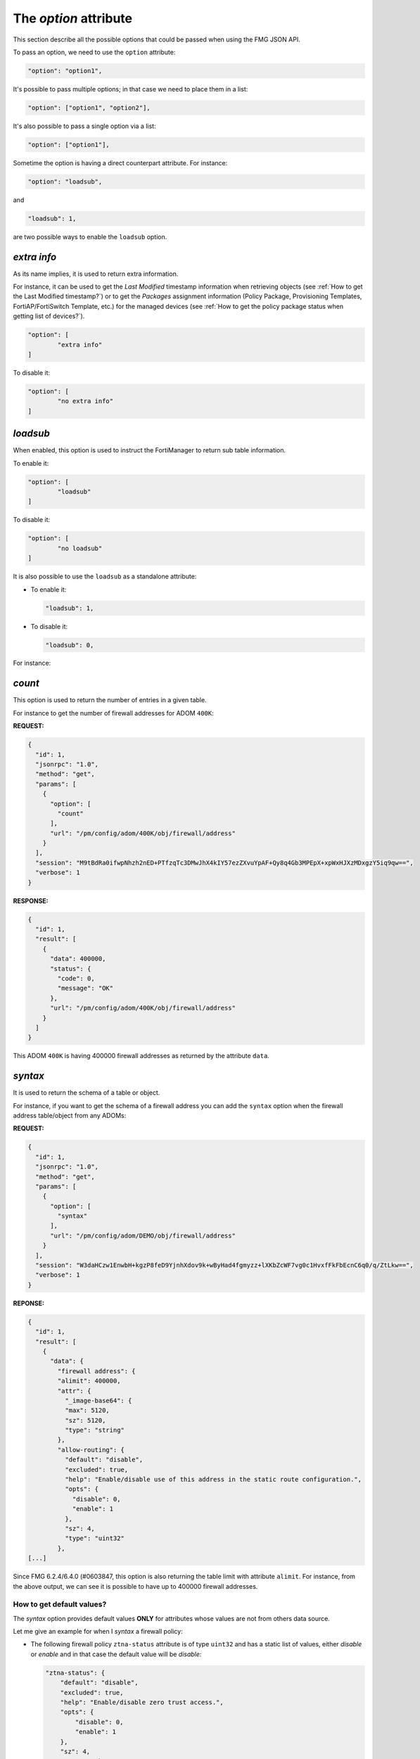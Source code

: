 The *option* attribute
======================

This section describe all the possible options that could be passed when using the FMG JSON API.

To pass an option, we need to use the ``option`` attribute:

.. code-block:: 

		"option": "option1",
		
It's possible to pass multiple options; in that case we need to place them in a list:

.. code-block:: 

		"option": ["option1", "option2"],

It's also possible to pass a single option via a list:

.. code-block:: 

		"option": ["option1"],

Sometime the option is having a direct counterpart attribute.
For instance:

.. code-block:: 

		"option": "loadsub",

and

.. code-block:: 

		"loadsub": 1,

are two possible ways to enable the ``loadsub`` option.

*extra info*
------------

As its name implies, it is used to return extra information.

For instance, it can be used to get the *Last Modified* timestamp information
when retrieving objects (see :ref:`How to get the Last Modified timestamp?`) or
to get the *Packages* assignment information (Policy Package, Provisioning
Templates, FortiAP/FortiSwitch Template, etc.) for the managed devices (see
:ref:`How to get the policy package status when getting list of devices?`).

.. code-block:: json

   "option": [
	   "extra info"
   ]

To disable it:

.. code-block:: json

   "option": [
	   "no extra info"
   ]

*loadsub*
---------

When enabled, this option is used to instruct the FortiManager to return sub
table information.

To enable it:

.. code-block:: json

   "option": [
	   "loadsub"
   ]

To disable it:

.. code-block:: json

   "option": [
	   "no loadsub"
   ]

It is also possible to use the ``loadsub`` as a standalone attribute:

- To enable it:

  .. code-block::

     "loadsub": 1,

- To disable it:

  .. code-block::

     "loadsub": 0,

For instance:


*count*
-------

This option is used to return the number of entries in a given table.

For instance to get the number of firewall addresses for ADOM ``400K``:

**REQUEST:**

.. code-block:: json

   {
     "id": 1,
     "jsonrpc": "1.0",
     "method": "get",
     "params": [
       {
         "option": [
           "count"
         ],
         "url": "/pm/config/adom/400K/obj/firewall/address"
       }
     ],
     "session": "M9tBdRa0ifwpNhzh2nED+PTfzqTc3DMwJhX4kIY57ezZXvuYpAF+Qy8q4Gb3MPEpX+xpWxHJXzMDxgzY5iq9qw==",
     "verbose": 1
   }

**RESPONSE:**

.. code-block:: json

   {
     "id": 1,
     "result": [
       {
         "data": 400000,
         "status": {
           "code": 0,
           "message": "OK"
         },
         "url": "/pm/config/adom/400K/obj/firewall/address"
       }
     ]
   }

This ADOM ``400K`` is having 400000 firewall addresses as returned by the
attribute ``data``.

*syntax*
--------

It is used to return the schema of a table or object.

For instance, if you want to get the schema of a firewall address you can add
the ``syntax`` option when the firewall address table/object from any ADOMs: 

**REQUEST:**

.. code-block:: json

		{
		  "id": 1,
		  "jsonrpc": "1.0",
		  "method": "get",
		  "params": [
		    {
		      "option": [
		        "syntax"
		      ],
		      "url": "/pm/config/adom/DEMO/obj/firewall/address"
		    }
		  ],
		  "session": "W3daHCzw1EnwbH+kgzP8feD9YjnhXdov9k+wByHad4fgmyzz+lXKbZcWF7vg0c1HvxfFkFbEcnC6q0/q/ZtLkw==",
		  "verbose": 1
		}

**REPONSE:**

.. code-block:: 

		{
		  "id": 1,
		  "result": [
		    {
		      "data": {
		        "firewall address": {
			"alimit": 400000,
			"attr": {
			  "_image-base64": {
			  "max": 5120,
			  "sz": 5120,
			  "type": "string"
			},
			"allow-routing": {
			  "default": "disable",
			  "excluded": true,
			  "help": "Enable/disable use of this address in the static route configuration.",
			  "opts": {
			    "disable": 0,
			    "enable": 1
			  },
			  "sz": 4,
			  "type": "uint32"
			},
		[...]

Since FMG 6.2.4/6.4.0 (#0603847, this option is also returning the table limit
with attribute ``alimit``. For instance, from the above output, we can see it
is possible to have up to 400000 firewall addresses.

How to get default values?
++++++++++++++++++++++++++

The *syntax* option provides default values **ONLY** for attributes whose
values are not from others data source.

Let me give an example for when I *syntax* a firewall policy:

- The following firewall policy  ``ztna-status`` attribute is of type
  ``uint32`` and has a static list of values,  either *disable* or *enable* and
  in that case the default value will be *disable*: 

  .. code-block:: json

     "ztna-status": {
         "default": "disable",
         "excluded": true,
         "help": "Enable/disable zero trust access.",
         "opts": {
             "disable": 0,
             "enable": 1
         },
         "sz": 4,
         "type": "uint32"
     }

- However, the following firewall policy ``ztna-geo-tag`` attribute is of type
  ``datasrc``. it means it **references** (I used this verb on purpose to refer
  to the ``ref`` list in below output) values coming from another table (or to
  use proper FMG API wording, ***from another data source***); in that case it
  could be any objects from table ``firewall address`` or ``firewall addrgrp``:
  
  .. code-block:: json
    
     "ztna-geo-tag": {
        "help": "Source ztna-geo-tag names.",
        "max_argv": -1,
        "ref": [
            {
                "category": "firewall address",
                "mkey": "name"
            },
            {
                "category": "firewall addrgrp",
                "mkey": "name"
            }
        ],
        "type": "datasrc"
     }

  In that case, as you can see in above output, there's no proposed default
  value.  
  
**The syntax call works will all kind of FortiManager objects (device db or
adom db).**

For instance, we can apply it against the firewall policy from policy package
``foobar`` of adom ``demo`` (i.e. adom db):  

**REQUEST:**

.. code-block::
     
   {
   [...]
       "method": "get",
       "params": [
           {
               "option": [
                   "syntax"
               ],
               "url": "/pm/config/adom/demo/pkg/foobar/firewall/policy"
           }
       ],
   [...]
   }

.. note::
  
   Whatever is the chosen policy package name, you'll get the same syntax
   output. 

We can also apply it against the system global table of any managed devices;
like in the following example my managed device ``device1`` (i.e. ``device1``'s
device db):  

**REQUEST:**
  
.. code-block::
  
   {
   [...]
       "method": "get",
       "params": [
           {
               "option": [
                   "syntax"
               ],
               "url": "/pm/config/device/device1/global/system/global"
           }
       ],
   [...]
   }

The *syntax* call could target a specific leaf table using the url attribute or
a set of tables by shortening the path given to the ``url`` attribute: 

.. code-block::

   ADOM DB:

   # Syntax for the firewall policy table
   "url": "/pm/config/adom/{adom}/pkg/{pkg}/firewall/policy"

   # Syntax for all kind of policies we could have in a policy package:
   "url": "/pm/config/adom/{adom}/pkg/{pkg}"

   # Syntax for the firewall address table
   "url": "/pm/config/adom/{adom}/obj/firewall/address"

   # Syntax for all kind of objects tables:
   "url": "/pm/config/adom/{adom}/obj"

   DEVICE DB:

   # Syntax for firewall policy table in a device 
   "url": "/pm/config/device/{device}/vdom/{vdom}/firewall/policy"

   # Syntax for all tables in a device
   "url": "/pm/config/device/{device}/vdom/{vdom}"

*object template* and *devicetemplate* mechanisms are just offering default
values but without the syntax details. It might be easier when the calling
script has to parse the output. 

For instance those are the default values for firewall policy:

**REQUEST:**

.. code-block::

   {
   [...]
       "method": "get",
       "params": [
           {
               "object template": 1,
               "url": "/pm/config/adom/demo/pkg/default/firewall/policy"
           }
       ],
   [...]
   }

**RESPONSE:**

.. code-block::

   {
       "id": 1,
       "result": [
           {
               "data": {
                   "action": "deny",
                   "anti-replay": "enable",
                   "auth-path": "disable",
                   "auto-asic-offload": "enable",
                   "block-notification": "disable",
                   "captive-portal-exempt": "disable",
                   "capture-packet": "disable",
                   "delay-tcp-npu-session": "disable",
                   "diffserv-forward": "disable",
                   "diffserv-reverse": "disable",
                   "diffservcode-forward": "000000",
                   "diffservcode-rev": "000000",
                   [...]
                   "tos": "0x00",
                   "tos-mask": "0x00",
                   "tos-negate": "disable",
                   "utm-status": "disable",
                   "uuid": "00000000-0000-0000-0000-000000000000",
                   "vlan-cos-fwd": 255,
                   "vlan-cos-rev": 255,
                   "vpn_dst_node": {},
                   "vpn_src_node": {},
                   "wanopt": "disable",
                   "wanopt-detection": "active",
                   "wanopt-passive-opt": "default",
                   "wccp": "disable",
                   "webcache": "disable",
                   "webcache-https": "disable",
                   "ztna-status": "disable"
               },
               "status": {
                   "code": 0,
                   "message": "OK"
               },
               "url": "/pm/config/adom/demo_001_70/pkg/default/firewall/policy"
           }
       ]
   }

We can recognize the ``ztna-status`` attribute with its default disable value
(as indicated when using the ``syntax`` option). Furthermore, this output is
easier to parse since it respects the firewall policy format. 

The above output isn't showing the attributes like ``srcintf``, ``dstintf``,
``srcaddr``, ``dstaddr``, etc. This is because their values come from different
data sources (``system interface``, ``firewall address``, etc.) 

When you get **existing** objects from adom db (everything behind Policy &
Objects) or from device db (everything behind Device Manager), you get ALL
possible attributes; the modified ones (hence overridden by the admin using
GUI, API, CLI) along with the untouched ones. The untouched ones will show up
with their default values. 

To give an example, if you get ``firewall policy`` 1 either from ``device1``'s
device db or from policy package ``foobar`` (i.e. adom db, policy package
``foobar`` is assigned to ``device1``):

- external data source attributes  like ``srcintf``, ``dstintf``, ``srcaddr``,
  ``dstaddr``, ``service``, ``schedule``, etc. will necessarily show up  with
  values **picked** by the admin since there's no default values for such type
  of attributes. 
- Other attributes will either show up with overridden-by-admin values or their
  default values. 

When you offer to create a new object, you can present a form where all
non-external-data-source attributes show up with their default values. Easy. 

However, for external-data-source attributes, you have to decide by yourself
whether you keep the field blank or if you pre-fill it with custom default
values. 

But in this case, the custom default values have to be generated using
your own internal logic; if your program knows it is creating a new firewall
policy, it can for instance pre-fill the ``srcaddr`` with firewall address
``all``. This is what FMG GUI is doing for instance... 

When building a tool which presents a create a new object mechanism, to figure
out what are the minimum list of attributes to set, we just need to get from
the *syntax* all the external-data-source attributes  (i.e. type is
``datasrc``). 

.. note::

  ``object template`` is not documented. 
  It was originally intended for GUI use.

  It returns the value of an object and all child table/objects with default
  values as if it was created new.
  For child tables, it will include one default entry.

  This is used for GUI to auto-fill in the form with default values when user
  tries to create a new object.

*devinfo*
---------

This option could be used to obtain a kind of ADOM checksum used to detect
whether a change was made.

For instance, you can obtain the checksum of the object database for the
``TEST`` ADOM using the following request:

.. tabs::

   .. tab:: REQUEST

      .. code-block:: json
      
         {
      	   "id": 1,
      		 "jsonrpc": "1.0",
      		 "method": "get",
      		 "params": [
      		   {
      		     "option": [
      		       "devinfo"
               ],
     		      "url": "/pm/config/adom/TEST/obj"
             }
           ],
      		 "session": "c/6nIFsDE8+lkYaSnhgXfXFrbL5dJmdpSJpg1AurwydHDivLHDt9MkAHoYtjyac7aLDkr6P4BWlI5Ro3Q2YuwEGqESEeewR8",
      		 "verbose": 1
         }

   .. tab:: RESPONSE

      .. code-block:: json
      		
         {
           "id": 1,
           "result": [
             {
               "data": {
                 "uuid": "203111b8-6395-51ea-56da-3ddaf129148e"
               },
               "status": {
                 "code": 0,
                 "message": "OK"
               },
               "url": "/pm/config/adom/TEST/obj"
             }
           ]
         }

      .. note::

         - The returned ``uuid`` could be considered as a checksum
         - You can save it and compare it with the one returned by a sub-sequent request
         - If they are different, it means something has been modified in the
           objects database of the ``TEST`` ADOM
      

*obj flags*
-----------

Not very clear.

Few explanation in #0305108.

*datasrc*
---------

Caught in #0622870.

This option is generally used to get list of possible object types and the
objects themselves that could be used within an object you want to create or
update.

For instance, if you create a new address group, you might want to know what are
all the possible object types that could be placed as ``member``. 

You know that a firewall address group could regroup firewall addresses or other
firewall address groups.

Let's take an example wih the Internet Service Group object.
What could be the object types and the objects that you could use as members?

To present the list of available internet service group member objects, you can
just ask to get its ``datasrc``:

.. tab-set:: 

   .. tab-item:: REQUEST

      .. code-block:: json

         {
           "id": 1,
           "method": "get",
           "params": [
             {
               "attr": "member",
               "option": "datasrc",
               "url": "/pm/config/adom/DEMO/obj/firewall/internet-service-group"
             }
           ],
           "session": "{{session}}",
           "verbose": 1
         }

      .. note::

         Note the usage of the attribute ``attr`` which is specifying for which
         part of the internet service group (here ``member``) you need the
         ``datasrc``.

   .. tab-item:: RESPONSE

      .. code-block::

         {
           "id": 1,
           "result": [
             {
               "data": {
                 "firewall internet-service": [
                   {
                     "database": "isdb",
                     "direction": "both",
                     "extra-ip-range-number": 0,
                     "icon-id": 0,
                     "id": 10027174,
                     "ip-number": 0,
                     "ip-range-number": 0,
                     "jitter-threshold": 0,
                     "latency-threshold": 0,
                     "obj description": "Censys.Scanner",
                     "obsolete": 0,
                     "packetloss-threshold": 0,
                     "reputation": 0,
                     "singularity": 0,
                     "sld-id": 0
                   },
      	     [...]
                   {
                     "database": "isdb",
                     "direction": "both",
                     "extra-ip-range-number": 0,
                     "icon-id": 0,
                     "id": 9961638,
                     "ip-number": 0,
                     "ip-range-number": 0,
                     "jitter-threshold": 0,
                     "latency-threshold": 0,
                     "obj description": "Shodan.Scanner",
                     "obsolete": 0,
                     "packetloss-threshold": 0,
      	       "reputation": 0,
                     "singularity": 0,
                     "sld-id": 0
                   }
                 ]
      	 },
      	 "status": {
                 "code": 0,
                 "message": "OK"
      	 },
      	 "url": "/pm/config/adom/DEMO/obj/firewall/internet-service-group"
             }
           ]
         }
      .. note::

         As shown in the above output, you can only use ``firewall
         internet-service`` objects as member of an Internet Service Group.
         
*chksum*
--------

Caught in #0254612.

This option is used to retrieve the version or checksum of a specific table.

It helps to figure out whether a table has been changed. 

For instance, if you modify a particular policy, then you can use the
``chksum`` option to get the new version of the policy package by using the
following request: 

**REQUEST:**

.. code-block:: json
  
   {
     "id": 1,
     "method": "get",
     "params": [
       {
         "option": "chksum",
         "url": "pm/config/adom/root/pkg/default/firewall/policy"
       }
     ],
     "session": "cCyFgkiB/UbhXXxm2bYvSsHQtNAQ88Px7BlivPEyQqZy4p62VYEzLj9RHpin8Gf8JU/pZLyFypbTXafQprS+RQ==",
     "verbose": 1
   }

**RESPONSE:**

.. code-block:: json

   {
     "id": 1,
     "result": [
       {
         "data": 6,
         "status": {
           "code": 0,
           "message": "OK"
         },
         "url": "pm/config/adom/root/pkg/default/firewall/policy"
       }
     ]
   }

The version/checksum is returned with the ``data`` attribute. 
In the above response, the version of my policy package is ``6``.

With FMG 6.2.1-INTERIM build 1099, the option ``chksum`` seems also to work at
the object level (ie. not only at the table level).